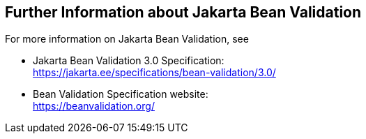 == Further Information about Jakarta Bean Validation

For more information on Jakarta Bean Validation, see

* Jakarta Bean Validation 3.0 Specification: +
https://jakarta.ee/specifications/bean-validation/3.0/[^]

* Bean Validation Specification website: +
https://beanvalidation.org/[^]
